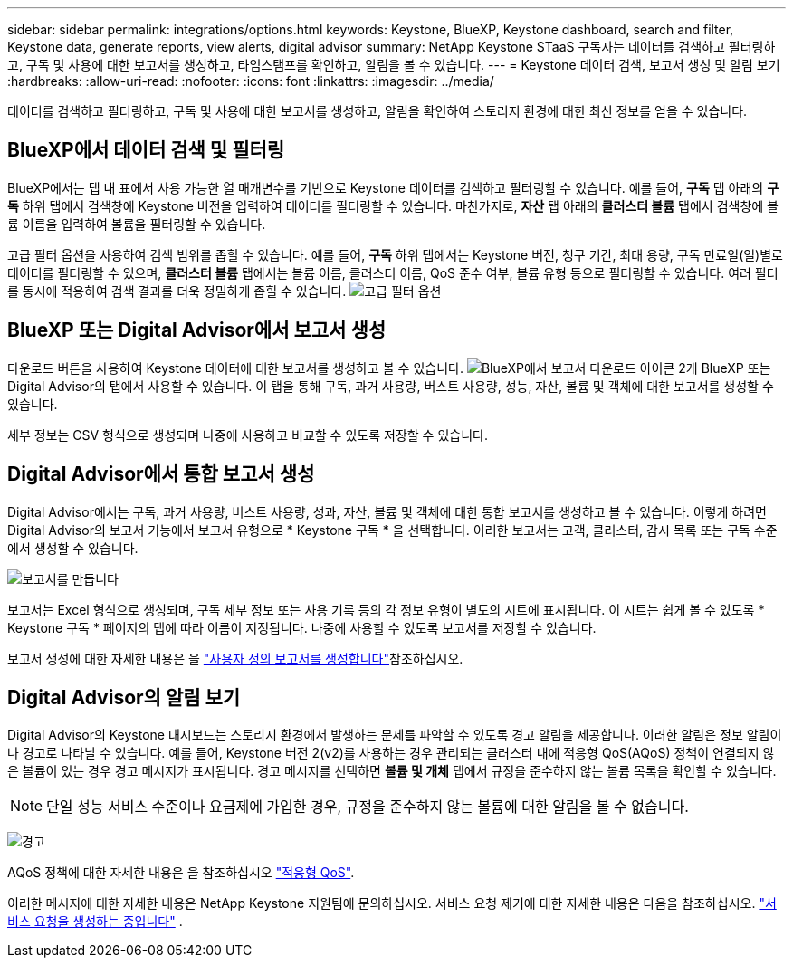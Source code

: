 ---
sidebar: sidebar 
permalink: integrations/options.html 
keywords: Keystone, BlueXP, Keystone dashboard, search and filter, Keystone data, generate reports, view alerts, digital advisor 
summary: NetApp Keystone STaaS 구독자는 데이터를 검색하고 필터링하고, 구독 및 사용에 대한 보고서를 생성하고, 타임스탬프를 확인하고, 알림을 볼 수 있습니다. 
---
= Keystone 데이터 검색, 보고서 생성 및 알림 보기
:hardbreaks:
:allow-uri-read: 
:nofooter: 
:icons: font
:linkattrs: 
:imagesdir: ../media/


[role="lead"]
데이터를 검색하고 필터링하고, 구독 및 사용에 대한 보고서를 생성하고, 알림을 확인하여 스토리지 환경에 대한 최신 정보를 얻을 수 있습니다.



== BlueXP에서 데이터 검색 및 필터링

BlueXP에서는 탭 내 표에서 사용 가능한 열 매개변수를 기반으로 Keystone 데이터를 검색하고 필터링할 수 있습니다. 예를 들어, *구독* 탭 아래의 *구독* 하위 탭에서 검색창에 Keystone 버전을 입력하여 데이터를 필터링할 수 있습니다. 마찬가지로, *자산* 탭 아래의 *클러스터 볼륨* 탭에서 검색창에 볼륨 이름을 입력하여 볼륨을 필터링할 수 있습니다.

고급 필터 옵션을 사용하여 검색 범위를 좁힐 수 있습니다. 예를 들어, *구독* 하위 탭에서는 Keystone 버전, 청구 기간, 최대 용량, 구독 만료일(일)별로 데이터를 필터링할 수 있으며, *클러스터 볼륨* 탭에서는 볼륨 이름, 클러스터 이름, QoS 준수 여부, 볼륨 유형 등으로 필터링할 수 있습니다. 여러 필터를 동시에 적용하여 검색 결과를 더욱 정밀하게 좁힐 수 있습니다. image:bxp-filter-search.png["고급 필터 옵션"]



== BlueXP 또는 Digital Advisor에서 보고서 생성

다운로드 버튼을 사용하여 Keystone 데이터에 대한 보고서를 생성하고 볼 수 있습니다. image:bluexp-download-report-2.png["BlueXP에서 보고서 다운로드 아이콘 2개"] BlueXP 또는 Digital Advisor의 탭에서 사용할 수 있습니다. 이 탭을 통해 구독, 과거 사용량, 버스트 사용량, 성능, 자산, 볼륨 및 객체에 대한 보고서를 생성할 수 있습니다.

세부 정보는 CSV 형식으로 생성되며 나중에 사용하고 비교할 수 있도록 저장할 수 있습니다.



== Digital Advisor에서 통합 보고서 생성

Digital Advisor에서는 구독, 과거 사용량, 버스트 사용량, 성과, 자산, 볼륨 및 객체에 대한 통합 보고서를 생성하고 볼 수 있습니다. 이렇게 하려면 Digital Advisor의 보고서 기능에서 보고서 유형으로 * Keystone 구독 * 을 선택합니다. 이러한 보고서는 고객, 클러스터, 감시 목록 또는 구독 수준에서 생성할 수 있습니다.

image:report-generation.png["보고서를 만듭니다"]

보고서는 Excel 형식으로 생성되며, 구독 세부 정보 또는 사용 기록 등의 각 정보 유형이 별도의 시트에 표시됩니다. 이 시트는 쉽게 볼 수 있도록 * Keystone 구독 * 페이지의 탭에 따라 이름이 지정됩니다. 나중에 사용할 수 있도록 보고서를 저장할 수 있습니다.

보고서 생성에 대한 자세한 내용은 을 link:https://docs.netapp.com/us-en/active-iq/task_generate_reports.html["사용자 정의 보고서를 생성합니다"^]참조하십시오.



== Digital Advisor의 알림 보기

Digital Advisor의 Keystone 대시보드는 스토리지 환경에서 발생하는 문제를 파악할 수 있도록 경고 알림을 제공합니다. 이러한 알림은 정보 알림이나 경고로 나타날 수 있습니다. 예를 들어, Keystone 버전 2(v2)를 사용하는 경우 관리되는 클러스터 내에 적응형 QoS(AQoS) 정책이 연결되지 않은 볼륨이 있는 경우 경고 메시지가 표시됩니다. 경고 메시지를 선택하면 *볼륨 및 개체* 탭에서 규정을 준수하지 않는 볼륨 목록을 확인할 수 있습니다.


NOTE: 단일 성능 서비스 수준이나 요금제에 가입한 경우, 규정을 준수하지 않는 볼륨에 대한 알림을 볼 수 없습니다.

image:alert-aiq-3.png["경고"]

AQoS 정책에 대한 자세한 내용은 을 참조하십시오 link:../concepts/qos.html["적응형 QoS"].

이러한 메시지에 대한 자세한 내용은 NetApp Keystone 지원팀에 문의하십시오. 서비스 요청 제기에 대한 자세한 내용은 다음을 참조하십시오. link:../concepts/gssc.html#generating-service-requests["서비스 요청을 생성하는 중입니다"] .

